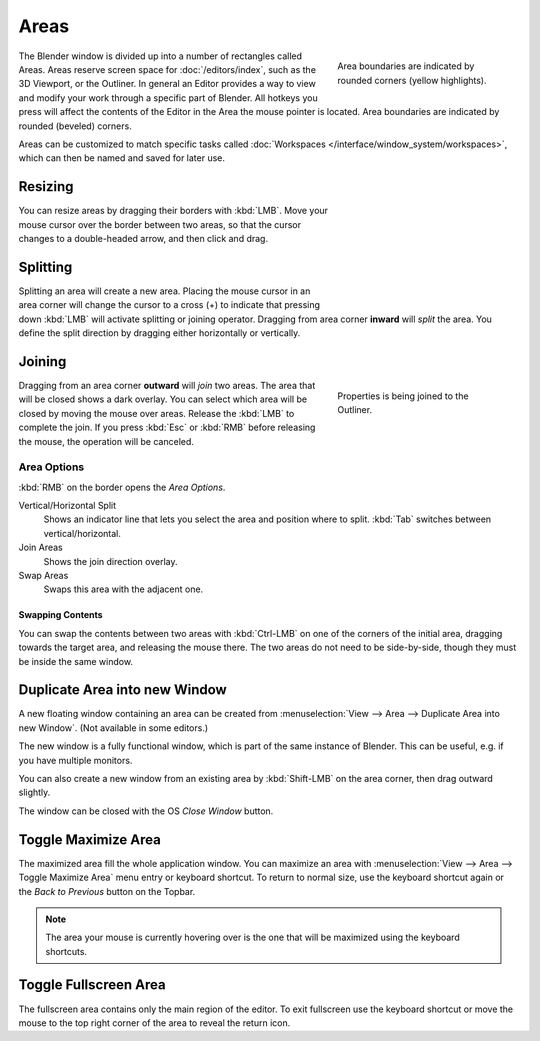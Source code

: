 .. _bpy.types.Area:
.. _bpy.types.AreaSpaces:

*****
Areas
*****

.. figure:: /images/interface_window-system_areas_borders.png
   :align: right
   :width: 250px
   :figwidth: 250px

   Area boundaries are indicated by rounded corners (yellow highlights).

The Blender window is divided up into a number of rectangles called Areas.
Areas reserve screen space for :doc:`/editors/index`, such as the 3D Viewport, or the Outliner.
In general an Editor provides a way to view and modify your work through a specific part of Blender.
All hotkeys you press will affect the contents of the Editor in the Area the mouse pointer is located.
Area boundaries are indicated by rounded (beveled) corners.

Areas can be customized to match specific tasks called
:doc:`Workspaces </interface/window_system/workspaces>`,
which can then be named and saved for later use.


Resizing
========

.. figure:: /images/interface_window-system_areas_resize.png
   :align: right
   :width: 250px
   :figwidth: 250px

You can resize areas by dragging their borders with :kbd:`LMB`.
Move your mouse cursor over the border between two areas,
so that the cursor changes to a double-headed arrow, and then click and drag.


Splitting
=========

.. figure:: /images/interface_window-system_areas_split.png
   :align: right
   :width: 250px
   :figwidth: 250px

Splitting an area will create a new area. Placing the mouse cursor
in an area corner will change the cursor to a cross (+) to indicate that
pressing down :kbd:`LMB` will activate splitting or joining operator.
Dragging from area corner **inward** will *split* the area.
You define the split direction by dragging either horizontally or vertically.


Joining
=======

.. figure:: /images/interface_window-system_areas_join.png
   :align: right
   :width: 250px
   :figwidth: 250px

   Properties is being joined to the Outliner.

Dragging from an area corner **outward** will *join* two areas.
The area that will be closed shows a dark overlay.
You can select which area will be closed by moving the mouse over areas.
Release the :kbd:`LMB` to complete the join.
If you press :kbd:`Esc` or :kbd:`RMB` before releasing the mouse,
the operation will be canceled.


Area Options
^^^^^^^^^^^^

:kbd:`RMB` on the border opens the *Area Options*.

Vertical/Horizontal Split
   Shows an indicator line that lets you select the area and position where to split.
   :kbd:`Tab` switches between vertical/horizontal.
Join Areas
   Shows the join direction overlay.
Swap Areas
   Swaps this area with the adjacent one.


Swapping Contents
-----------------

You can swap the contents between two areas with :kbd:`Ctrl-LMB`
on one of the corners of the initial area, dragging towards the target area,
and releasing the mouse there. The two areas do not need to be side-by-side,
though they must be inside the same window.


.. _bpy.ops.screen.area_dupli:

Duplicate Area into new Window
==============================

.. reference::

   :Menu:      :menuselection:`View --> Area --> Duplicate Area into new Window`

A new floating window containing an area can be created from
:menuselection:`View --> Area --> Duplicate Area into new Window`. (Not available in some editors.)

The new window is a fully functional window, which is part of the same instance of Blender.
This can be useful, e.g. if you have multiple monitors.

You can also create a new window from an existing area by :kbd:`Shift-LMB`
on the area corner, then drag outward slightly.

The window can be closed with the OS *Close Window* button.


.. _bpy.ops.screen.screen_full_area:

Toggle Maximize Area
====================

.. reference::

   :Menu:      :menuselection:`View --> Area --> Toggle Maximize Area`
   :Shortcut:  :kbd:`Ctrl-Spacebar`

The maximized area fill the whole application window. You can maximize an area
with :menuselection:`View --> Area --> Toggle Maximize Area` menu entry or keyboard shortcut.
To return to normal size, use the keyboard shortcut again or the *Back to Previous* button on the Topbar.

.. note::

   The area your mouse is currently hovering over is the one
   that will be maximized using the keyboard shortcuts.


Toggle Fullscreen Area
======================

.. reference::

   :Menu:      :menuselection:`View --> Area --> Toggle Fullscreen Area`
   :Shortcut:  :kbd:`Ctrl-Alt-Spacebar`

The fullscreen area contains only the main region of the editor.
To exit fullscreen use the keyboard shortcut or move the mouse to the top right corner
of the area to reveal the return icon.
